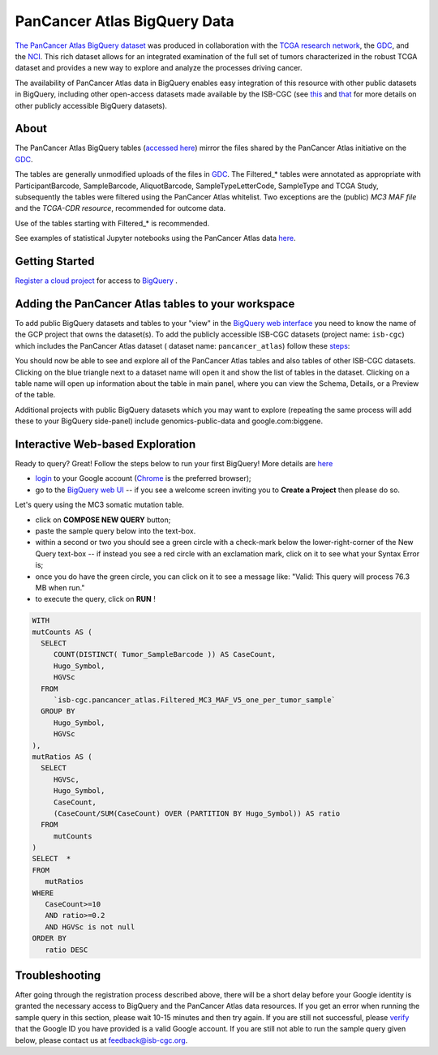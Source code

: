 *******************************
PanCancer Atlas BigQuery Data
*******************************

`The PanCancer Atlas BigQuery dataset <https://console.cloud.google.com/bigquery?project=isb-cgc&page=dataset&d=pancancer_atlas&p=isb-cgc&redirect_from_classic=true>`_ was produced in
collaboration with the `TCGA research network <https://cancergenome.nih.gov/>`_,
the `GDC <https://gdc.cancer.gov/>`_, and the `NCI <https://www.cancer.gov/>`_. This rich dataset allows for an integrated examination of the full set of tumors characterized in the robust TCGA dataset and provides a new way to explore and analyze the processes driving cancer.

The availability of PanCancer Atlas data in BigQuery enables easy integration of this resource with other public datasets in BigQuery, including other open-access datasets made available by the ISB-CGC
(see `this <https://isb-cancer-genomics-cloud.readthedocs.io/en/latest/sections/Hosted-Data.html>`_
and `that <http://isb-cancer-genomics-cloud.readthedocs.io/en/latest/sections/data/Reference-Data.html>`_
for more details on other publicly accessible BigQuery datasets).

About
#####

The PanCancer Atlas BigQuery tables  (`accessed here <https://console.cloud.google.com/bigquery?project=isb-cgc&page=dataset&d=pancancer_atlas&p=isb-cgc&redirect_from_classic=true>`_) mirror the files shared by the PanCancer Atlas initiative on the `GDC <https://gdc.cancer.gov/about-data/publications/pancanatlas>`_.

The tables are generally unmodified uploads of the files in `GDC <https://gdc.cancer.gov/about-data/publications/pancanatlas>`_. The Filtered_* tables were annotated as appropriate with ParticipantBarcode, SampleBarcode, AliquotBarcode, SampleTypeLetterCode, SampleType and TCGA Study, subsequently the tables were filtered using the PanCancer Atlas whitelist. Two exceptions are the (public) *MC3 MAF file* and the *TCGA-CDR resource*, recommended for outcome data. 

Use of the tables starting with Filtered_* is recommended.

See examples of statistical Jupyter notebooks using the PanCancer Atlas data `here <https://github.com/isb-cgc/Community-Notebooks/tree/master/RegulomeExplorer>`_.

Getting Started
###############

`Register a cloud project <https://cloud.google.com/resource-manager/docs/creating-managing-projects>`_ for access to `BigQuery <https://cloud.google.com/bigquery/what-is-bigquery>`_ .

Adding the PanCancer Atlas tables to your workspace
###################################################

To add public BigQuery datasets and tables to your "view" in the `BigQuery web interface <https://bigquery.cloud.google.com/dataset/isb-cgc:pancancer_atlas>`_ you
need to know the name of the GCP project that owns the dataset(s). 
To add the publicly accessible ISB-CGC datasets (project name: ``isb-cgc``) which includes the PanCancer Atlas dataset ( dataset name: ``pancancer_atlas``) 
follow these steps_:

.. _steps: http://isb-cancer-genomics-cloud.readthedocs.io/en/latest/sections/progapi/bigqueryGUI/LinkingBigQueryToIsb-cgcProject.html

You should now be able to see and explore all of the PanCancer Atlas tables and also tables of other ISB-CGC datasets.
Clicking on the blue triangle next to a dataset name will open it and show the list of tables in the dataset. Clicking on a table name will open up information about the table in main panel, where you can view the Schema, Details, or a Preview of the table.

Additional projects with public BigQuery datasets which you may want to explore (repeating
the same process will add these to your BigQuery side-panel) include genomics-public-data and
google.com:biggene.


Interactive Web-based Exploration
#################################

Ready to query? Great! Follow the steps below to run your first BigQuery! More details are `here <https://cloud.google.com/bigquery/docs/quickstarts/quickstart-web-ui>`_

* `login <https://accounts.google.com/Login>`_ to your Google account (`Chrome <https://www.google.com/chrome/browser/desktop/index.html>`_ is the preferred browser);
* go to the `BigQuery web UI <https://console.cloud.google.com/bigquery?project=isb-cgc&page=dataset&d=pancancer_atlas&p=isb-cgc&redirect_from_classic=true>`_  --  if you see a welcome screen inviting you to **Create a Project** then please do so.

Let's query using the MC3 somatic mutation table.

* click on **COMPOSE NEW QUERY** button;
* paste the sample query below into the text-box. 
* within a second or two you should see a green circle with a check-mark below the lower-right-corner of the New Query text-box  --  if instead you see a red circle with an exclamation mark, click on it to see what your Syntax Error is;
* once you do have the green circle, you can click on it to see a message like: "Valid: This query will process 76.3 MB when run."
* to execute the query, click on **RUN** !


.. code-block:: sql

 WITH
 mutCounts AS (
   SELECT
      COUNT(DISTINCT( Tumor_SampleBarcode )) AS CaseCount,
      Hugo_Symbol,
      HGVSc
   FROM
      `isb-cgc.pancancer_atlas.Filtered_MC3_MAF_V5_one_per_tumor_sample`
   GROUP BY
      Hugo_Symbol,
      HGVSc
 ),
 mutRatios AS (
   SELECT
      HGVSc,
      Hugo_Symbol,
      CaseCount,
      (CaseCount/SUM(CaseCount) OVER (PARTITION BY Hugo_Symbol)) AS ratio
   FROM
      mutCounts 
 )
 SELECT  *
 FROM
    mutRatios
 WHERE
    CaseCount>=10
    AND ratio>=0.2
    AND HGVSc is not null
 ORDER BY
    ratio DESC


Troubleshooting
###############

After going through the registration process described above, there will be a short
delay before your Google identity is granted the necessary access to BigQuery and the PanCancer Atlas
data resources.  If you get an error when running the sample query in this section, please
wait 10-15 minutes and then try again. If you are still not successful, please
`verify <https://accounts.google.com/ForgotPasswd>`_
that the Google ID you have provided is a valid Google account.  If you are still not able
to run the sample query given below, please contact us at feedback@isb-cgc.org.
